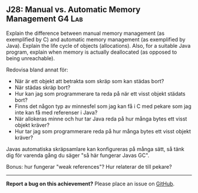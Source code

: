#+html: <a name="28"></a>
** J28: Manual vs. Automatic Memory Management :G4:Lab:

 #+begin_summary
Explain the difference between manual memory management (as
exemplified by C) and automatic memory management (as exemplified
by Java). Explain the life cycle of objects (allocations). Also,
for a suitable Java program, explain when memory is actually
deallocated (as opposed to being unreachable).
#+end_summary

 Redovisa bland annat för:

 - När är ett objekt att betrakta som skräp som kan städas bort?
 - När städas skräp bort?
 - Hur kan jag som programmerare ta reda på när ett visst objekt städats bort?
 - Finns det någon typ av minnesfel som jag kan få i C med pekare som jag inte kan få med referenser i Java?
 - När allokeras minne och hur tar Java reda på hur många bytes ett visst objekt kräver?
 - Hur tar jag som programmerare reda på hur många bytes ett visst objekt kräver?

 Javas automatiska skräpsamlare kan konfigureras på många sätt, så tänk dig för varenda gång du säger "så här fungerar Javas GC".

 Bonus: hur fungerar "weak references"? Hur relaterar de till pekare?



-----

*Report a bug on this achievement?* Please place an issue on [[https://github.com/IOOPM-UU/achievements/issues/new?title=Bug%20in%20achievement%20J28&body=Please%20describe%20the%20bug,%20comment%20or%20issue%20here&assignee=TobiasWrigstad][GitHub]].
